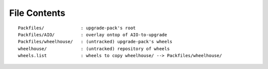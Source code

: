 File Contents
==============
::

    Packfiles/              : upgrade-pack's root
    Packfiles/AIO/          : overlay ontop of AIO-to-upgrade
    Packfiles/wheelhouse/   : (untracked) upgrade-pack's wheels
    wheelhouse/             : (untracked) repository of wheels
    wheels.list             : wheels to copy wheelhouse/ --> Packfiles/wheelhouse/
